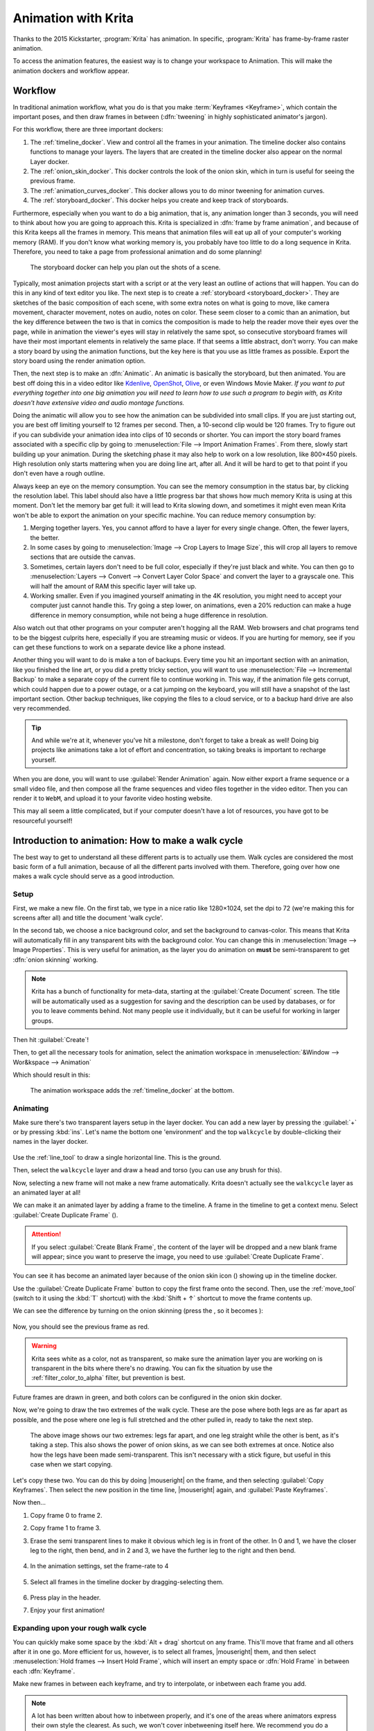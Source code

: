 .. meta::
   :description property=og\:description:
        Detailed guide on the animation workflow in Krita.

.. metadata-placeholder

   :authors: - Wolthera van Hövell tot Westerflier <griffinvalley@gmail.com>
             - Raghavendra Kamath <raghavendr.raghu@gmail.com>
             - Scott Petrovic
             - Lundin
   :license: GNU free documentation license 1.3 or later.

.. index:: ! Animation

.. |duplicateframe| image:: /images/icons/addduplicateframe.svg
.. |addlayer| image:: /images/icons/addduplicateframe.svg
.. |pintimeline| image:: /images/icons/reference_images_tool.svg
.. |onionskin| image:: /images/icons/onion_skin_options.svg
.. |onionoff| image:: /images/icons/onionOff.svg
.. |onionon| image:: /images/icons/onionOn.svg
.. |scalaradd| image:: /images/icons/keyframe-add.svg

.. _animation:

====================
Animation with Krita
====================

Thanks to the 2015 Kickstarter, :program:`Krita` has animation. In specific, :program:`Krita` has frame-by-frame raster animation.

To access the animation features, the easiest way is to change your workspace to Animation. This will make the animation dockers and workflow appear.

Workflow
---------

In traditional animation workflow, what you do is that you make :term:`Keyframes <Keyframe>`, which contain the important poses, and then draw frames in between (:dfn:`tweening` in highly sophisticated animator's jargon).

For this workflow, there are three important dockers:

#. The :ref:`timeline_docker`. View and control all the frames in your animation. The timeline docker also contains functions to manage your layers. The layers that are created in the timeline docker also appear on the normal Layer docker.
#. The :ref:`onion_skin_docker`. This docker controls the look of the onion skin, which in turn is useful for seeing the previous frame.
#. The :ref:`animation_curves_docker`. This docker allows you to do minor tweening for animation curves.
#. The :ref:`storyboard_docker`. This docker helps you create and keep track of storyboards.

Furthermore, especially when you want to do a big animation, that is, any animation longer than 3 seconds, you will need to think about how you are going to approach this. Krita is specialized in :dfn:`frame by frame animation`, and because of this Krita keeps all the frames in memory. This means that animation files will eat up all of your computer's working memory (RAM). If you don't know what working memory is, you probably have too little to do a long sequence in Krita. Therefore, you need to take a page from professional animation and do some planning!

.. figure:: /images/dockers/Storyboard_thumbnailonly_view.png

   The storyboard docker can help you plan out the shots of a scene.

Typically, most animation projects start with a script or at the very least an outline of actions that will happen. You can do this in any kind of text editor you like. The next step is to create a :ref:`storyboard <storyboard_docker>`. They are sketches of the basic composition of each scene, with some extra notes on what is going to move, like camera movement, character movement, notes on audio, notes on color. These seem closer to a comic than an animation, but the key difference between the two is that in comics the composition is made to help the reader move their eyes over the page, while in animation the viewer's eyes will stay in relatively the same spot, so consecutive storyboard frames will have their most important elements in relatively the same place. If that seems a little abstract, don't worry. You can make a story board by using the animation functions, but the key here is that you use as little frames as possible. Export the story board using the render animation option.

Then, the next step is to make an :dfn:`Animatic`. An animatic is basically the storyboard, but then animated. You are best off doing this in a video editor like `Kdenlive <http://kdenlive.org/>`_, `OpenShot <https://www.openshot.org/>`_, `Olive <https://olivevideoeditor.org/index.php>`_, or even Windows Movie Maker. *If you want to put everything together into one big animation you will need to learn how to use such a program to begin with, as Krita doesn't have extensive video and audio montage functions.*

Doing the animatic will allow you to see how the animation can be subdivided into small clips. If you are just starting out, you are best off limiting yourself to 12 frames per second. Then, a 10-second clip would be 120 frames. Try to figure out if you can subdivide your animation idea into clips of 10 seconds or shorter. You can import the story board frames associated with a specific clip by going to :menuselection:`File --> Import Animation Frames`. From there, slowly start building up your animation. During the sketching phase it may also help to work on a low resolution, like 800×450 pixels. High resolution only starts mattering when you are doing line art, after all. And it will be hard to get to that point if you don't even have a rough outline.

Always keep an eye on the memory consumption. You can see the memory consumption in the status bar, by clicking the resolution label. This label should also have a little progress bar that shows how much memory Krita is using at this moment. Don't let the memory bar get full: it will lead to Krita slowing down, and sometimes it might even mean Krita won't be able to export the animation on your specific machine. You can reduce memory consumption by:

#. Merging together layers. Yes, you cannot afford to have a layer for every single change. Often, the fewer layers, the better.
#. In some cases by going to :menuselection:`Image --> Crop Layers to Image Size`, this will crop all layers to remove sections that are outside the canvas.
#. Sometimes, certain layers don't need to be full color, especially if they're just black and white. You can then go to :menuselection:`Layers --> Convert --> Convert Layer Color Space` and convert the layer to a grayscale one. This will half the amount of RAM this specific layer will take up.
#. Working smaller. Even if you imagined yourself animating in the 4K resolution, you might need to accept your computer just cannot handle this. Try going a step lower, on animations, even a 20% reduction can make a huge difference in memory consumption, while not being a huge difference in resolution.

Also watch out that other programs on your computer aren't hogging all the RAM. Web browsers and chat programs tend to be the biggest culprits here, especially if you are streaming music or videos. If you are hurting for memory, see if you can get these functions to work on a separate device like a phone instead.

Another thing you will want to do is make a ton of backups. Every time you hit an important section with an animation, like you finished the line art, or you did a pretty tricky section, you will want to use :menuselection:`File --> Incremental Backup` to make a separate copy of the current file to continue working in. This way, if the animation file gets corrupt, which could happen due to a power outage, or a cat jumping on the keyboard, you will still have a snapshot of the last important section. Other backup techniques, like copying the files to a cloud service, or to a backup hard drive are also very recommended.

.. tip::

   And while we're at it, whenever you've hit a milestone, don't forget to take a break as well! Doing big projects like animations take a lot of effort and concentration, so taking breaks is important to recharge yourself.

When you are done, you will want to use :guilabel:`Render Animation` again. Now either export a frame sequence or a small video file, and then compose all the frame sequences and video files together in the video editor. Then you can render it to ``WebM``, and upload it to your favorite video hosting website.

This may all seem a little complicated, but if your computer doesn't have a lot of resources, you have got to be resourceful yourself!

Introduction to animation: How to make a walk cycle
---------------------------------------------------

The best way to get to understand all these different parts is to actually use them. Walk cycles are considered the most basic form of a full animation, because of all the different parts involved with them. Therefore, going over how one makes a walk cycle should serve as a good introduction.

Setup
~~~~~

First, we make a new file. On the first tab, we type in a nice ratio like 1280×1024, set the dpi to 72 (we're making this for screens after all) and title the document 'walk cycle'.

In the second tab, we choose a nice background color, and set the background to canvas-color. This means that Krita will automatically fill in any transparent bits with the background color. You can change this in :menuselection:`Image --> Image Properties`. This is very useful for animation, as the layer you do animation on **must** be semi-transparent to get :dfn:`onion skinning` working.

.. note::
    Krita has a bunch of functionality for meta-data, starting at the :guilabel:`Create Document` screen. The title will be automatically used as a suggestion for saving and the description can be used by databases, or for you to leave comments behind. Not many people use it individually, but it can be useful for working in larger groups.

Then hit :guilabel:`Create`!

Then, to get all the necessary tools for animation, select the animation workspace in :menuselection:`&Window --> Wor&kspace --> Animation`

Which should result in this: 

.. figure:: /images/animation/Introduction_to_animation_01.png

   The animation workspace adds the :ref:`timeline_docker` at the bottom.

Animating
~~~~~~~~~

Make sure there's two transparent layers setup in the layer docker. You can add a new layer by pressing the :guilabel:`+` or by pressing :kbd:`ins`. Let's name the bottom one 'environment' and the top ``walkcycle`` by double-clicking their names in the layer docker.

.. figure:: /images/animation/Introduction_to_animation_02.png
   :alt: Layout of the layer stack.

Use the :ref:`line_tool` to draw a single horizontal line. This is the ground.

.. image:: /images/animation/Introduction_to_animation_03.png
   :alt: Our simple environment, consisting of a single horizon.

Then, select the ``walkcycle`` layer and draw a head and torso (you can use any brush for this).

.. image:: /images/animation/Introduction_to_animation_04.png
   :alt: A head and torso.

Now, selecting a new frame will not make a new frame automatically. Krita doesn't actually see the ``walkcycle`` layer as an animated layer at all!

We can make it an animated layer by adding a frame to the timeline. A frame in the timeline to get a context menu. Select :guilabel:`Create Duplicate Frame` (|duplicateframe|).

.. attention::

     If you select :guilabel:`Create Blank Frame`, the content of the layer will be dropped and a new blank frame will appear; since you want to preserve the image, you need to use :guilabel:`Create Duplicate Frame`.


.. image:: /images/animation/Introduction_to_animation_05.png
   :alt: Location of the onion skin icon.

You can see it has become an animated layer because of the onion skin icon (|onionon|) showing up in the timeline docker.

Use the :guilabel:`Create Duplicate Frame` button to copy the first frame onto the second. Then, use the :ref:`move_tool` (switch to it using the :kbd:`T` shortcut) with the :kbd:`Shift + ↑` shortcut to move the frame contents up.

We can see the difference by turning on the onion skinning (press the |onionoff|, so it becomes |onionon|):

.. figure:: /images/animation/Introduction_to_animation_06.png
   :alt: Onion skin is turned on.

.. figure:: /images/animation/Introduction_to_animation_07.png
   :alt: The current frame in black and the silhouette of the previous frame in red.

Now, you should see the previous frame as red.

.. warning::
    Krita sees white as a color, not as transparent, so make sure the animation layer you are working on is transparent in the bits where there's no drawing. You can fix the situation by use the :ref:`filter_color_to_alpha` filter, but prevention is best.

.. figure:: /images/animation/Introduction_to_animation_08.png
   :alt: Current frame is black and silhouette of the future frame is green.

Future frames are drawn in green, and both colors can be configured in the onion skin docker.

Now, we're going to draw the two extremes of the walk cycle. These are the pose where both legs are as far apart as possible, and the pose where one leg is full stretched and the other pulled in, ready to take the next step.

.. figure:: /images/animation/Introduction_to_animation_09.png

   The above image shows our two extremes: legs far apart, and one leg straight while the other is bent, as it's taking a step. This also shows the power of onion skins, as we can see both extremes at once.
   Notice also how the legs have been made semi-transparent. This isn't necessary with a stick figure, but useful in this case when we start copying.

Let's copy these two. You can do this by doing |mouseright| on the frame, and then selecting :guilabel:`Copy Keyframes`. Then select the new position in the time line, |mouseright| again, and :guilabel:`Paste Keyframes`.

Now then...

#. Copy frame 0 to frame 2.
#. Copy frame 1 to frame 3.
#. Erase the semi transparent lines to make it obvious which leg is in front of the other. In 0 and 1, we have the closer leg to the right, then bend, and in 2 and 3, we have the further leg to the right and then bend.

   .. figure:: /images/animation/Introduction_to_animation_10.png

#. In the animation settings, set the frame-rate to 4
   
   .. figure:: /images/animation/Introduction_to_animation_11.png

#. Select all frames in the timeline docker by dragging-selecting them.
   
   .. figure:: /images/animation/Introduction_to_animation_12.png

#. Press play in the header.
#. Enjoy your first animation!

.. image:: /images/animation/animation_walkcycle_2021_4_frames.gif

Expanding upon your rough walk cycle
~~~~~~~~~~~~~~~~~~~~~~~~~~~~~~~~~~~~

.. image:: /images/animation/Introduction_to_animation_13.png

You can quickly make some space by the :kbd:`Alt + drag` shortcut on any frame. This'll move that frame and all others after it
in one go. More efficient for us, however, is to select all frames, |mouseright| them, and then select :menuselection:`Hold frames --> Insert Hold Frame`, which will insert an empty space or :dfn:`Hold Frame` in between each :dfn:`Keyframe`.

Make new frames in between each keyframe, and try to interpolate, or inbetween each frame you add.

.. note::

   A lot has been written about how to inbetween properly, and it's one of the areas where animators express their own style the clearest. As such, we won't cover inbetweening itself here. We recommend you do a search for inbetweening tutorials on the internet. We also recommend animation analyses to get an idea of how intricate this subject is.
   
   For this particular example, I prefer to start by finding the position of the heel in a frame, then draw the rest of the foot, then the knees, and then the rest of the legs.

.. image:: /images/animation/Introduction_to_animation_14.png
.. image:: /images/animation/Introduction_to_animation_13.png

You'll find that the more frames you add, the more difficult it becomes to keep track of the animation. There are two things you can do here. The first is to color label frames, you can do |mouseright| on the keyframes, and select any of the colors on the bottom.

.. figure:: /images/animation/Introduction_to_animation_13b.png

   In this example, the extremes are blue, the first inbetweens green and the less important inbetweens in yellow and orange.

Another thing you can do is to adjust the onion skins.

You can modify the onion skin by using the :ref:`onion_skin_docker`, where you can change how many frames are visible at once, by toggling them on the top row. The bottom row is for controlling transparency, while below there you can modify the colors and intensity of the coloring.

.. image:: /images/animation/Introduction_to_animation_15.png

.. figure:: /images/animation/Introduction_to_animation_14b.png

   Here we've turned off all onion skinned frames except the next and previous ones.

Animating with multiple layers
~~~~~~~~~~~~~~~~~~~~~~~~~~~~~~

Okay, our walk cycle is missing some hands, let's add them on a separate
layer. So we make a new layer, and name it hands and...

.. image:: /images/animation/Introduction_to_animation_16.png

Our walk cycle is gone from the timeline docker! This is a feature
actually. A full animation can have so many little parts that an
animator might want to remove the layers they're not working on from the timeline docker.

.. versionadded:: 4.3.0

     In :program:`Krita 4.3.0` and later, all new layers are pinned to the timeline by default.


To show a layer whether it's active or not, you can "pin" it to the 
timeline by clicking the |pintimeline| icon while having the layer you want pinned selected in the :ref:`layer docker <layer_docker>`. We recommend pinning any layers that you're currently animating on.

.. image:: /images/animation/Introduction_to_animation_17.png
.. image:: /images/animation/Introduction_to_animation_18.png

Exporting
~~~~~~~~~

When you are done, select :menuselection:`File --> Render Animation`. To render to a video file, you'll need a program called :program:`FFmpeg`. To learn more, please read :ref:`render_animation`.

Enjoy your walk cycle!

.. image:: /images/animation/Introduction_to_animation_walkcycle_02.gif

Animating with transform masks
~~~~~~~~~~~~~~~~~~~~~~~~~~~~~~

.. versionadded:: 5.0

If you want to move your walk cycle, you may use :ref:`transformation_masks` to move the frames from left to right without editing the pixels themselves.

First, open up the :ref:`animation_curves_docker` if it has not been opened yet, under :menuselection:`Settings --> Dockers --> Animation Curves`.

Then, group the layers that you want to transform, in our example, these are the ``hands`` and the ``walkcycle`` layers. |mouseright| the group, :menuselection:`Add --> Transform mask`.

Then, go into the animation docker, select the first frame, and select :guilabel:`Adds keyframe to control scalar property` (|scalaradd|). In the Timeline Docker, :dfn:`Scalar Frames` will be marked with a diamond.

Now select the :ref:`transform_tool`, press the screen and move the group to the start point. Press :kbd:`Enter` to confirm. Select the last frame in the docker, and then press the screen again, now move everything to the end point. Press :guilabel:`Zoom view to fit channel range` to view the whole frame.

Now, when you press play, you will see the layer contents move. However, it is probably moving too fast. There are two things to reduce that problem: The first is to copy and paste the walk cycle frames, so it repeats 3-4 times, then move the scalar frame to the last frame.

.. image:: /images/animation/Introduction_to_animation_19.png

.. image:: /images/animation/introduction_to_animation_walkcycle_03_simple_tween.gif

This still doesn't sync the walk cycle directly to the speed it's moving at. The best method, if a little laborious, is to go to the first frame where one of the feet touches the ground, and then mark that section (for example, using :ref:`guides <grids_and_guides_docker>`), then, in subsequent frames, use the Transform Tool on each frame to move it so that the foot stays in the same place as long as it's touching the ground. Do the same for the next bit where a foot touches the ground, and the next, and so on.

.. figure:: /images/animation/Introduction_to_animation_20a.png

   Each place where a foot touches the ground is marked using vertical guides, which allows us to adjust each frame, so the foot stays in place.

.. image:: /images/animation/Introduction_to_animation_20b.png

.. figure:: /images/animation/Introduction_to_animation_20c.png

   The animation curve docker after adjusting each frame to be in the right spot. Krita can do curve interpolation (so you can create an ease-in and ease-out type curves), but for a situation like this, per-frame adjustment is quicker.

After having done all that, you will end up with a smoothly moving walk cycle:

.. image:: /images/animation/introduction_to_animation_walkcycle_03_adjusted_tween.gif


.. seealso::

   - :ref:`timeline_docker`
   - :ref:`onion_skin_docker`
   - :ref:`animation_curves_docker`
   - :ref:`storyboard_docker`
   - :ref:`import_animation`
   - :ref:`audio_animation`
   - :ref:`render_animation`
   - :ref:`japanese_animation_template`
